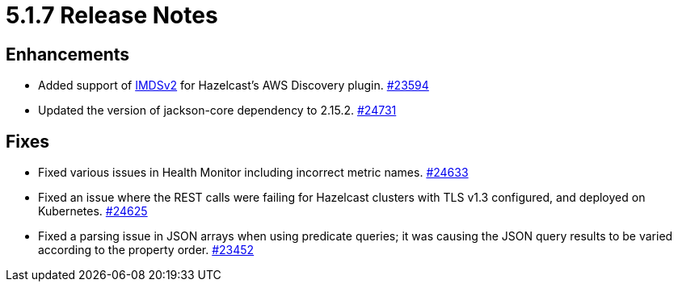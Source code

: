 = 5.1.7 Release Notes

== Enhancements

* Added support of https://aws.amazon.com/about-aws/whats-new/2022/10/amazon-machine-images-support-instance-metadata-service-version-2-default/#:~:text=Posted%20On%3A%20Oct%203%2C%202022,depth%20against%20unauthorized%20metadata%20access.[IMDSv2] for Hazelcast’s AWS Discovery plugin.
https://github.com/hazelcast/hazelcast/pull/23594[#23594]
* Updated the version of jackson-core dependency to 2.15.2.
https://github.com/hazelcast/hazelcast/pull/24731[#24731]

== Fixes

* Fixed various issues in Health Monitor including incorrect metric names.
https://github.com/hazelcast/hazelcast/pull/24633[#24633]
* Fixed an issue where the REST calls were failing for Hazelcast clusters with TLS v1.3 configured, and deployed on Kubernetes.
https://github.com/hazelcast/hazelcast/pull/24625[#24625]
* Fixed a parsing issue in JSON arrays when using predicate queries; it was causing the JSON query results to be varied according to the property order.
https://github.com/hazelcast/hazelcast/pull/23452[#23452]